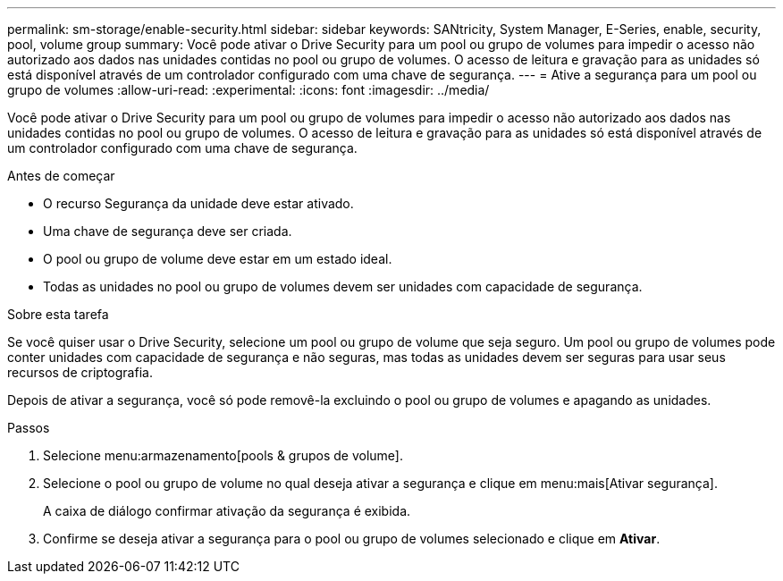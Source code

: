 ---
permalink: sm-storage/enable-security.html 
sidebar: sidebar 
keywords: SANtricity, System Manager, E-Series, enable, security, pool, volume group 
summary: Você pode ativar o Drive Security para um pool ou grupo de volumes para impedir o acesso não autorizado aos dados nas unidades contidas no pool ou grupo de volumes. O acesso de leitura e gravação para as unidades só está disponível através de um controlador configurado com uma chave de segurança. 
---
= Ative a segurança para um pool ou grupo de volumes
:allow-uri-read: 
:experimental: 
:icons: font
:imagesdir: ../media/


[role="lead"]
Você pode ativar o Drive Security para um pool ou grupo de volumes para impedir o acesso não autorizado aos dados nas unidades contidas no pool ou grupo de volumes. O acesso de leitura e gravação para as unidades só está disponível através de um controlador configurado com uma chave de segurança.

.Antes de começar
* O recurso Segurança da unidade deve estar ativado.
* Uma chave de segurança deve ser criada.
* O pool ou grupo de volume deve estar em um estado ideal.
* Todas as unidades no pool ou grupo de volumes devem ser unidades com capacidade de segurança.


.Sobre esta tarefa
Se você quiser usar o Drive Security, selecione um pool ou grupo de volume que seja seguro. Um pool ou grupo de volumes pode conter unidades com capacidade de segurança e não seguras, mas todas as unidades devem ser seguras para usar seus recursos de criptografia.

Depois de ativar a segurança, você só pode removê-la excluindo o pool ou grupo de volumes e apagando as unidades.

.Passos
. Selecione menu:armazenamento[pools & grupos de volume].
. Selecione o pool ou grupo de volume no qual deseja ativar a segurança e clique em menu:mais[Ativar segurança].
+
A caixa de diálogo confirmar ativação da segurança é exibida.

. Confirme se deseja ativar a segurança para o pool ou grupo de volumes selecionado e clique em *Ativar*.

